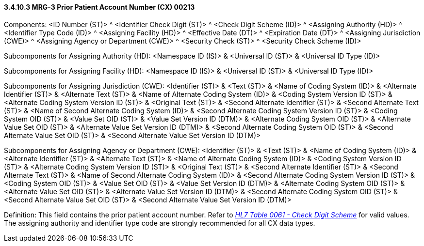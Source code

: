 ==== *3.4.10.3* MRG-3 Prior Patient Account Number (CX) 00213

Components: <ID Number (ST)> ^ <Identifier Check Digit (ST)> ^ <Check Digit Scheme (ID)> ^ <Assigning Authority (HD)> ^ <Identifier Type Code (ID)> ^ <Assigning Facility (HD)> ^ <Effective Date (DT)> ^ <Expiration Date (DT)> ^ <Assigning Jurisdiction (CWE)> ^ <Assigning Agency or Department (CWE)> ^ <Security Check (ST)> ^ <Security Check Scheme (ID)>

Subcomponents for Assigning Authority (HD): <Namespace ID (IS)> & <Universal ID (ST)> & <Universal ID Type (ID)>

Subcomponents for Assigning Facility (HD): <Namespace ID (IS)> & <Universal ID (ST)> & <Universal ID Type (ID)>

Subcomponents for Assigning Jurisdiction (CWE): <Identifier (ST)> & <Text (ST)> & <Name of Coding System (ID)> & <Alternate Identifier (ST)> & <Alternate Text (ST)> & <Name of Alternate Coding System (ID)> & <Coding System Version ID (ST)> & <Alternate Coding System Version ID (ST)> & <Original Text (ST)> & <Second Alternate Identifier (ST)> & <Second Alternate Text (ST)> & <Name of Second Alternate Coding System (ID)> & <Second Alternate Coding System Version ID (ST)> & <Coding System OID (ST)> & <Value Set OID (ST)> & <Value Set Version ID (DTM)> & <Alternate Coding System OID (ST)> & <Alternate Value Set OID (ST)> & <Alternate Value Set Version ID (DTM)> & <Second Alternate Coding System OID (ST)> & <Second Alternate Value Set OID (ST)> & <Second Alternate Value Set Version ID (DTM)>

Subcomponents for Assigning Agency or Department (CWE): <Identifier (ST)> & <Text (ST)> & <Name of Coding System (ID)> & <Alternate Identifier (ST)> & <Alternate Text (ST)> & <Name of Alternate Coding System (ID)> & <Coding System Version ID (ST)> & <Alternate Coding System Version ID (ST)> & <Original Text (ST)> & <Second Alternate Identifier (ST)> & <Second Alternate Text (ST)> & <Name of Second Alternate Coding System (ID)> & <Second Alternate Coding System Version ID (ST)> & <Coding System OID (ST)> & <Value Set OID (ST)> & <Value Set Version ID (DTM)> & <Alternate Coding System OID (ST)> & <Alternate Value Set OID (ST)> & <Alternate Value Set Version ID (DTM)> & <Second Alternate Coding System OID (ST)> & <Second Alternate Value Set OID (ST)> & <Second Alternate Value Set Version ID (DTM)>

Definition: This field contains the prior patient account number. Refer to file:///E:\V2\v2.9%20final%20Nov%20from%20Frank\V29_CH02C_Tables.docx#HL70061[_HL7 Table 0061 - Check Digit Scheme_] for valid values. The assigning authority and identifier type code are strongly recommended for all CX data types.

